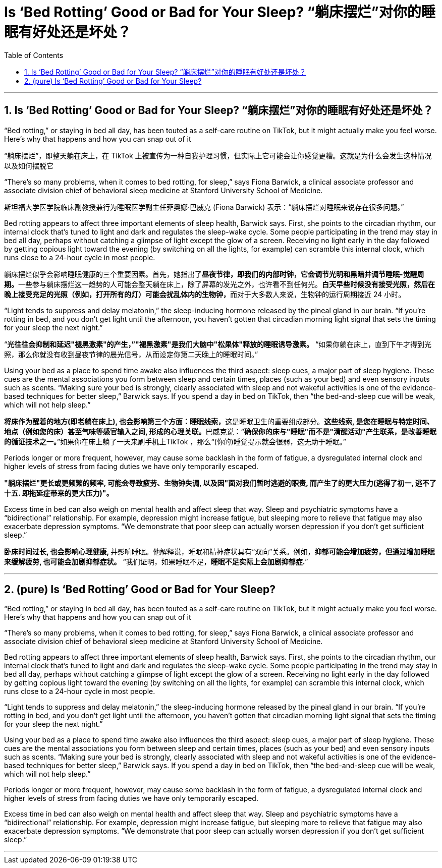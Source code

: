 




= Is ‘Bed Rotting’ Good or Bad for Your Sleep? “躺床摆烂”对你的睡眠有好处还是坏处？
:toc: left
:toclevels: 3
:sectnums:
:stylesheet: ../myAdocCss.css

'''



== Is ‘Bed Rotting’ Good or Bad for Your Sleep? “躺床摆烂”对你的睡眠有好处还是坏处？

“Bed rotting,” or staying in bed all day, has been touted as a self-care routine on TikTok, but it might actually make you feel worse. Here’s why that happens and how you can snap out of it

[.my2]
“躺床摆烂”，即整天躺在床上，在 TikTok 上被宣传为一种自我护理习惯，但实际上它可能会让你感觉更糟。这就是为什么会发生这种情况以及如何摆脱它



“There’s so many problems, when it comes to bed rotting, for sleep,” says Fiona Barwick, a clinical associate professor and associate division chief of behavioral sleep medicine at Stanford University School of Medicine.

[.my2]
斯坦福大学医学院临床副教授兼行为睡眠医学副主任菲奥娜·巴威克 (Fiona Barwick) 表示：“躺床摆烂对睡眠来说存在很多问题。”

Bed rotting appears to affect three important elements of sleep health, Barwick says. First, she points to the circadian rhythm, our internal clock that’s tuned to light and dark and regulates the sleep-wake cycle. Some people participating in the trend may stay in bed all day, perhaps without catching a glimpse of light except the glow of a screen. Receiving no light early in the day followed by getting copious light toward the evening (by switching on all the lights, for example) can scramble this internal clock, which runs close to a 24-hour cycle in most people.

[.my2]
躺床摆烂似乎会影响睡眠健康的三个重要因素。首先，她指出了**昼夜节律，即我们的内部时钟，它会调节光明和黑暗并调节睡眠-觉醒周期。**一些参与躺床摆烂这一趋势的人可能会整天躺在床上，除了屏幕的发光之外，也许看不到任何光。**白天早些时候没有接受光照，然后在晚上接受充足的光照（例如，打开所有的灯）可能会扰乱体内的生物钟，**而对于大多数人来说，生物钟的运行周期接近 24 小时。

“Light tends to suppress and delay melatonin,” the sleep-inducing hormone released by the pineal gland in our brain. “If you’re rotting in bed, and you don’t get light until the afternoon, you haven’t gotten that circadian morning light signal that sets the timing for your sleep the next night.”

[.my2]
“*光往往会抑制和延迟"褪黑激素"的产生，”"褪黑激素"是我们大脑中"松果体"释放的睡眠诱导激素。* “如果你躺在床上，直到下午才得到光照，那么你就没有收到昼夜节律的晨光信号，从而设定你第二天晚上的睡眠时间。”


Using your bed as a place to spend time awake also influences the third aspect: sleep cues, a major part of sleep hygiene. These cues are the mental associations you form between sleep and certain times, places (such as your bed) and even sensory inputs such as scents. “Making sure your bed is strongly, clearly associated with sleep and not wakeful activities is one of the evidence-based techniques for better sleep,” Barwick says. If you spend a day in bed on TikTok, then “the bed-and-sleep cue will be weak, which will not help sleep.”

[.my2]
**将床作为醒着的地方(即老躺在床上), 也会影响第三个方面：睡眠线索，**这是睡眠卫生的重要组成部分。**这些线索, 是您在睡眠与特定时间、地点（例如您的床）甚至气味等感官输入之间, 形成的心理关联。**巴威克说：“*确保你的床与"睡眠"而不是"清醒活动"产生联系，是改善睡眠的循证技术之一。*”如果你在床上躺了一天来刷手机上TikTok ，那么“(你的)睡觉提示就会很弱，这无助于睡眠。”


Periods longer or more frequent, however, may cause some backlash in the form of fatigue, a dysregulated internal clock and higher levels of stress from facing duties we have only temporarily escaped.

[.my2]
*"躺床摆烂"更长或更频繁的频率, 可能会导致疲劳、生物钟失调, 以及因"面对我们暂时逃避的职责, 而产生了的更大压力(逃得了初一, 逃不了十五. 即拖延症带来的更大压力)"。*

Excess time in bed can also weigh on mental health and affect sleep that way. Sleep and psychiatric symptoms have a “bidirectional” relationship. For example, depression might increase fatigue, but sleeping more to relieve that fatigue may also exacerbate depression symptoms. “We demonstrate that poor sleep can actually worsen depression if you don’t get sufficient sleep.”

[.my2]
**卧床时间过长, 也会影响心理健康, **并影响睡眠。他解释说，睡眠和精神症状具有“双向”关系。例如，*抑郁可能会增加疲劳，但通过增加睡眠来缓解疲劳, 也可能会加剧抑郁症状。* “我们证明，如果睡眠不足，*睡眠不足实际上会加剧抑郁症.*”






'''


== (pure) Is ‘Bed Rotting’ Good or Bad for Your Sleep?



“Bed rotting,” or staying in bed all day, has been touted as a self-care routine on TikTok, but it might actually make you feel worse. Here’s why that happens and how you can snap out of it




“There’s so many problems, when it comes to bed rotting, for sleep,” says Fiona Barwick, a clinical associate professor and associate division chief of behavioral sleep medicine at Stanford University School of Medicine.

Bed rotting appears to affect three important elements of sleep health, Barwick says. First, she points to the circadian rhythm, our internal clock that’s tuned to light and dark and regulates the sleep-wake cycle. Some people participating in the trend may stay in bed all day, perhaps without catching a glimpse of light except the glow of a screen. Receiving no light early in the day followed by getting copious light toward the evening (by switching on all the lights, for example) can scramble this internal clock, which runs close to a 24-hour cycle in most people.

“Light tends to suppress and delay melatonin,” the sleep-inducing hormone released by the pineal gland in our brain. “If you’re rotting in bed, and you don’t get light until the afternoon, you haven’t gotten that circadian morning light signal that sets the timing for your sleep the next night.”



Using your bed as a place to spend time awake also influences the third aspect: sleep cues, a major part of sleep hygiene. These cues are the mental associations you form between sleep and certain times, places (such as your bed) and even sensory inputs such as scents. “Making sure your bed is strongly, clearly associated with sleep and not wakeful activities is one of the evidence-based techniques for better sleep,” Barwick says. If you spend a day in bed on TikTok, then “the bed-and-sleep cue will be weak, which will not help sleep.”


Periods longer or more frequent, however, may cause some backlash in the form of fatigue, a dysregulated internal clock and higher levels of stress from facing duties we have only temporarily escaped.


Excess time in bed can also weigh on mental health and affect sleep that way. Sleep and psychiatric symptoms have a “bidirectional” relationship. For example, depression might increase fatigue, but sleeping more to relieve that fatigue may also exacerbate depression symptoms. “We demonstrate that poor sleep can actually worsen depression if you don’t get sufficient sleep.”

'''
